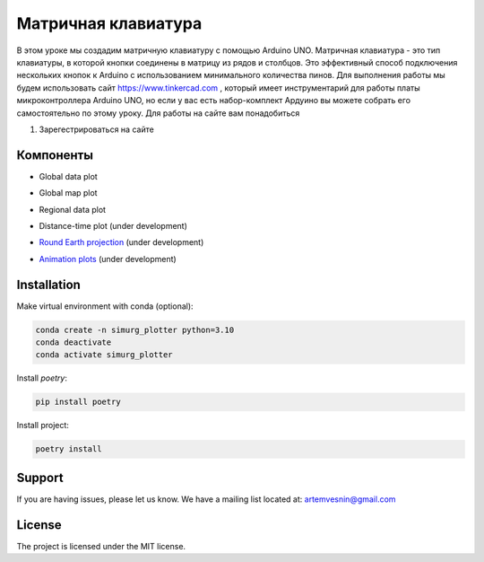 =====================
Матричная клавиатура
=====================

В этом уроке мы создадим матричную клавиатуру с помощью Arduino UNO. Матричная клавиатура - это тип клавиатуры, в которой кнопки соединены в матрицу из рядов и столбцов. Это эффективный способ подключения нескольких кнопок к Arduino с использованием минимального количества пинов. Для выполнения работы мы будем использовать сайт https://www.tinkercad.com , который имеет инструментарий для работы платы микроконтроллера Arduino UNO, но если у вас есть набор-комплект Ардуино вы можете собрать его самостоятельно по этому уроку. Для работы на сайте вам понадобиться

1. Зарегестрироваться на сайте

.. image:: tinker/1.jpg
    :alt: Global map with sparse data
    :width: 600
.. image:: tinker/1.jpg
    :alt: Global map with sparse data
    :width: 600


Компоненты
----------

* Global data plot

.. image:: docs/img/global_sparse.png
    :alt: Global map with sparse data
    :width: 600

* Global map plot

.. image:: docs/img/global_regular.png
    :alt: Global map on regular grid
    :width: 600

* Regional data plot

.. image:: docs/img/regional_sparse.png
    :width: 600
    :alt: Regional map with sparse data 

* Distance-time plot (under development)

.. image:: docs/img/distance_time.png
    :width: 600
    :alt: Distance time plot

* `Round Earth projection <https://github.com/gnss-lab/simurg_plotter/blob/master/scripts/plot_sphere.py>`_ (under development)

.. image:: docs/img/round_earth_projection.png
   :width: 400
   :alt: Animation plots

* `Animation plots <https://github.com/gnss-lab/simurg_plotter/blob/master/scripts/animate_sphere.py>`_ (under development)

.. image:: docs/gif/animation_plots.gif
   :width: 400
   :alt: Animation plots

Installation
------------

Make virtual environment with conda (optional):

.. code-block:: bash

    conda create -n simurg_plotter python=3.10
    conda deactivate
    conda activate simurg_plotter

Install `poetry`:

.. code-block:: bash

    pip install poetry

Install project:

.. code-block:: bash

    poetry install

Support
-------

If you are having issues, please let us know.
We have a mailing list located at: artemvesnin@gmail.com

License
-------

The project is licensed under the MIT license.
